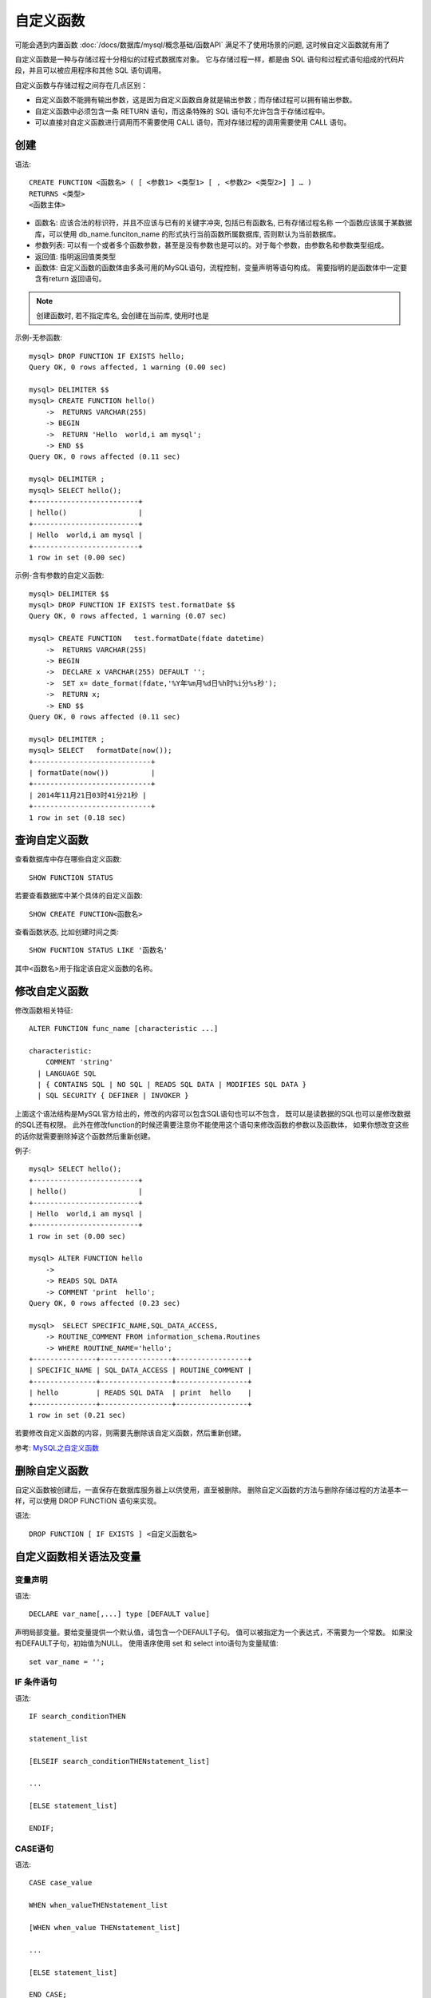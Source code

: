 =================================
自定义函数
=================================


.. post:: 2023-02-20 22:06:49
  :tags: mysql, 概念基础
  :category: 数据库
  :author: YanQue
  :location: CD
  :language: zh-cn


可能会遇到内置函数 :doc:`/docs/数据库/mysql/概念基础/函数API`
满足不了使用场景的问题, 这时候自定义函数就有用了

自定义函数是一种与存储过程十分相似的过程式数据库对象。
它与存储过程一样，都是由 SQL 语句和过程式语句组成的代码片段，并且可以被应用程序和其他 SQL 语句调用。

自定义函数与存储过程之间存在几点区别：

- 自定义函数不能拥有输出参数，这是因为自定义函数自身就是输出参数；而存储过程可以拥有输出参数。
- 自定义函数中必须包含一条 RETURN 语句，而这条特殊的 SQL 语句不允许包含于存储过程中。
- 可以直接对自定义函数进行调用而不需要使用 CALL 语句，而对存储过程的调用需要使用 CALL 语句。

创建
=================================

语法::

  CREATE FUNCTION <函数名> ( [ <参数1> <类型1> [ , <参数2> <类型2>] ] … )
  RETURNS <类型>
  <函数主体>

- 函数名: 应该合法的标识符，并且不应该与已有的关键字冲突, 包括已有函数名, 已有存储过程名称
  一个函数应该属于某数据库，可以使用 db_name.funciton_name 的形式执行当前函数所属数据库, 否则默认为当前数据库。
- 参数列表: 可以有一个或者多个函数参数，甚至是没有参数也是可以的。对于每个参数，由参数名和参数类型组成。
- 返回值: 指明返回值类类型
- 函数体: 自定义函数的函数体由多条可用的MySQL语句，流程控制，变量声明等语句构成。
  需要指明的是函数体中一定要含有return 返回语句。

.. note::

  创建函数时, 若不指定库名, 会创建在当前库, 使用时也是

示例-无参函数::

  mysql> DROP FUNCTION IF EXISTS hello;
  Query OK, 0 rows affected, 1 warning (0.00 sec)

  mysql> DELIMITER $$
  mysql> CREATE FUNCTION hello()
      ->  RETURNS VARCHAR(255)
      -> BEGIN
      ->  RETURN 'Hello  world,i am mysql';
      -> END $$
  Query OK, 0 rows affected (0.11 sec)

  mysql> DELIMITER ;
  mysql> SELECT hello();
  +-------------------------+
  | hello()                 |
  +-------------------------+
  | Hello  world,i am mysql |
  +-------------------------+
  1 row in set (0.00 sec)

示例-含有参数的自定义函数::

  mysql> DELIMITER $$
  mysql> DROP FUNCTION IF EXISTS test.formatDate $$
  Query OK, 0 rows affected, 1 warning (0.07 sec)

  mysql> CREATE FUNCTION   test.formatDate(fdate datetime)
      ->  RETURNS VARCHAR(255)
      -> BEGIN
      ->  DECLARE x VARCHAR(255) DEFAULT '';
      ->  SET x= date_format(fdate,'%Y年%m月%d日%h时%i分%s秒');
      ->  RETURN x;
      -> END $$
  Query OK, 0 rows affected (0.11 sec)

  mysql> DELIMITER ;
  mysql> SELECT   formatDate(now());
  +----------------------------+
  | formatDate(now())          |
  +----------------------------+
  | 2014年11月21日03时41分21秒 |
  +----------------------------+
  1 row in set (0.18 sec)

查询自定义函数
=================================

查看数据库中存在哪些自定义函数::

  SHOW FUNCTION STATUS

若要查看数据库中某个具体的自定义函数::

  SHOW CREATE FUNCTION<函数名>

查看函数状态, 比如创建时间之类::

  SHOW FUCNTION STATUS LIKE '函数名'

其中<函数名>用于指定该自定义函数的名称。

修改自定义函数
=================================

修改函数相关特征::

  ALTER FUNCTION func_name [characteristic ...]

  characteristic:
      COMMENT 'string'
    | LANGUAGE SQL
    | { CONTAINS SQL | NO SQL | READS SQL DATA | MODIFIES SQL DATA }
    | SQL SECURITY { DEFINER | INVOKER }

上面这个语法结构是MySQL官方给出的，修改的内容可以包含SQL语句也可以不包含，
既可以是读数据的SQL也可以是修改数据的SQL还有权限。
此外在修改function的时候还需要注意你不能使用这个语句来修改函数的参数以及函数体，
如果你想改变这些的话你就需要删除掉这个函数然后重新创建。

例子::

  mysql> SELECT hello();
  +-------------------------+
  | hello()                 |
  +-------------------------+
  | Hello  world,i am mysql |
  +-------------------------+
  1 row in set (0.00 sec)

  mysql> ALTER FUNCTION hello
      ->
      -> READS SQL DATA
      -> COMMENT 'print  hello';
  Query OK, 0 rows affected (0.23 sec)

  mysql>  SELECT SPECIFIC_NAME,SQL_DATA_ACCESS,
      -> ROUTINE_COMMENT FROM information_schema.Routines
      -> WHERE ROUTINE_NAME='hello';
  +---------------+-----------------+-----------------+
  | SPECIFIC_NAME | SQL_DATA_ACCESS | ROUTINE_COMMENT |
  +---------------+-----------------+-----------------+
  | hello         | READS SQL DATA  | print  hello    |
  +---------------+-----------------+-----------------+
  1 row in set (0.21 sec)

若要修改自定义函数的内容，则需要先删除该自定义函数，然后重新创建。

参考: `MySQL之自定义函数 <https://www.cnblogs.com/zhangminghui/p/4113160.html>`_

删除自定义函数
=================================

自定义函数被创建后，一直保存在数据库服务器上以供使用，直至被删除。
删除自定义函数的方法与删除存储过程的方法基本一样，可以使用 DROP FUNCTION 语句来实现。

语法::

  DROP FUNCTION [ IF EXISTS ] <自定义函数名>

自定义函数相关语法及变量
=================================

变量声明
---------------------------------

语法::

  DECLARE var_name[,...] type [DEFAULT value]

声明局部变量。要给变量提供一个默认值，请包含一个DEFAULT子句。
值可以被指定为一个表达式，不需要为一个常数。
如果没有DEFAULT子句，初始值为NULL。
使用语序使用 set 和 select into语句为变量赋值::

  set var_name = '';

IF  条件语句
---------------------------------

语法::

  IF search_conditionTHEN

  statement_list

  [ELSEIF search_conditionTHENstatement_list]

  ...

  [ELSE statement_list]

  ENDIF;

CASE语句
---------------------------------

语法::

  CASE case_value

  WHEN when_valueTHENstatement_list

  [WHEN when_value THENstatement_list]

  ...

  [ELSE statement_list]

  END CASE;

循环语句
---------------------------------

语法::

  While

  [begin_label:]WHILEsearch_conditionDO

  statement_list

  END WHILE [end_label];

- 退出整个循环使用 leave, 相当于break
- 退出当前循环使用 iterate, 相当于 continue

通过退出的标签决定退出哪个循环。


